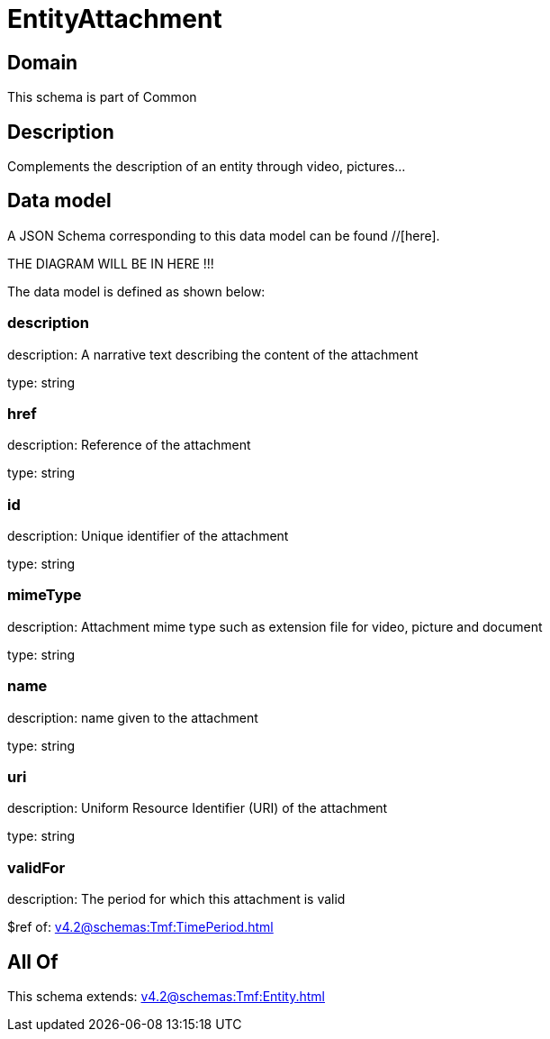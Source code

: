 = EntityAttachment

[#domain]
== Domain

This schema is part of Common

[#description]
== Description
Complements the description of an entity through video, pictures...


[#data_model]
== Data model

A JSON Schema corresponding to this data model can be found //[here].

THE DIAGRAM WILL BE IN HERE !!!


The data model is defined as shown below:


=== description
description: A narrative text describing the content of the attachment

type: string


=== href
description: Reference of the attachment

type: string


=== id
description: Unique identifier of the attachment

type: string


=== mimeType
description: Attachment mime type such as extension file for video, picture and document

type: string


=== name
description: name given to the attachment

type: string


=== uri
description: Uniform Resource Identifier (URI) of the attachment

type: string


=== validFor
description: The period for which this attachment is valid

$ref of: xref:v4.2@schemas:Tmf:TimePeriod.adoc[]


[#all_of]
== All Of

This schema extends: xref:v4.2@schemas:Tmf:Entity.adoc[]
